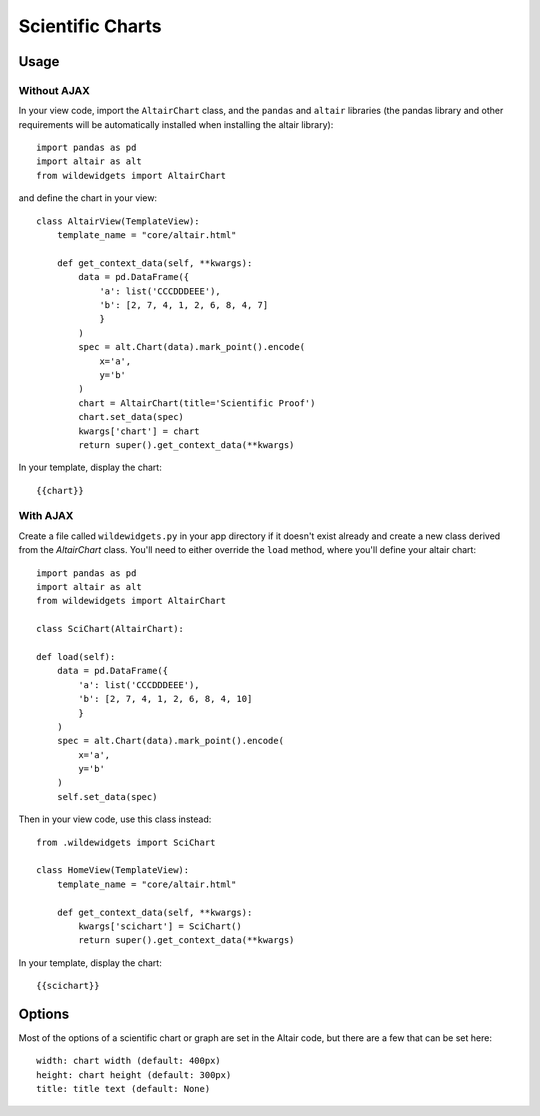 *****************
Scientific Charts
*****************

Usage
=====

Without AJAX
------------

In your view code, import the ``AltairChart`` class, and the ``pandas`` and ``altair`` libraries (the pandas library and other requirements will be automatically installed when installing the altair library)::

    import pandas as pd
    import altair as alt
    from wildewidgets import AltairChart

and define the chart in your view::

    class AltairView(TemplateView):
        template_name = "core/altair.html"

        def get_context_data(self, **kwargs):
            data = pd.DataFrame({
                'a': list('CCCDDDEEE'),
                'b': [2, 7, 4, 1, 2, 6, 8, 4, 7]
                }
            )
            spec = alt.Chart(data).mark_point().encode(
                x='a',
                y='b'
            )
            chart = AltairChart(title='Scientific Proof')
            chart.set_data(spec)
            kwargs['chart'] = chart
            return super().get_context_data(**kwargs)

In your template, display the chart::

    {{chart}}


With AJAX
---------

Create a file called ``wildewidgets.py`` in your app directory if it doesn't exist already and create a new class derived from the `AltairChart` class. You'll need to either override the ``load`` method, where you'll define your altair chart::

    import pandas as pd
    import altair as alt
    from wildewidgets import AltairChart

    class SciChart(AltairChart):

    def load(self):
        data = pd.DataFrame({
            'a': list('CCCDDDEEE'),
            'b': [2, 7, 4, 1, 2, 6, 8, 4, 10]
            }
        )
        spec = alt.Chart(data).mark_point().encode(
            x='a',
            y='b'
        )
        self.set_data(spec)

Then in your view code, use this class instead::

    from .wildewidgets import SciChart

    class HomeView(TemplateView):
        template_name = "core/altair.html"

        def get_context_data(self, **kwargs):
            kwargs['scichart'] = SciChart()
            return super().get_context_data(**kwargs)    

In your template, display the chart::

    {{scichart}}

Options
=======

Most of the options of a scientific chart or graph are set in the Altair code, but there are a few that can be set here::

    width: chart width (default: 400px)
    height: chart height (default: 300px)
    title: title text (default: None)
